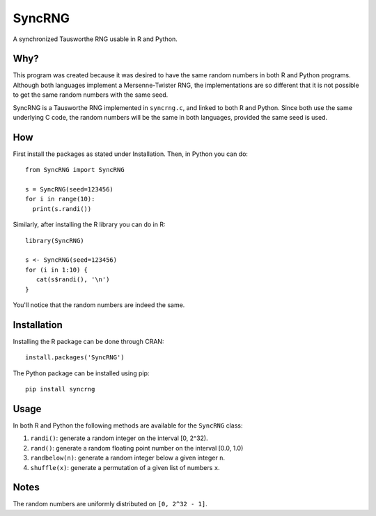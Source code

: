 =======
SyncRNG
=======
A synchronized Tausworthe RNG usable in R and Python.

Why?
====

This program was created because it was desired to have the same random 
numbers in both R and Python programs. Although both languages implement a 
Mersenne-Twister RNG, the implementations are so different that it is not 
possible to get the same random numbers with the same seed.

SyncRNG is a Tausworthe RNG implemented in ``syncrng.c``, and linked to both R 
and Python. Since both use the same underlying C code, the random numbers will 
be the same in both languages, provided the same seed is used.

How
===

First install the packages as stated under Installation. Then, in Python you 
can do::

    from SyncRNG import SyncRNG

    s = SyncRNG(seed=123456)
    for i in range(10):
      print(s.randi())

Similarly, after installing the R library you can do in R::

    library(SyncRNG)

    s <- SyncRNG(seed=123456)
    for (i in 1:10) {
       cat(s$randi(), '\n')
    }

You'll notice that the random numbers are indeed the same.

Installation
============

Installing the R package can be done through CRAN::

    install.packages('SyncRNG')

The Python package can be installed using pip::

    pip install syncrng


Usage
=====

In both R and Python the following methods are available for the ``SyncRNG`` 
class:

1. ``randi()``: generate a random integer on the interval [0, 2^32).
2. ``rand()``: generate a random floating point number on the interval [0.0, 
   1.0)
3. ``randbelow(n)``: generate a random integer below a given integer ``n``.
4. ``shuffle(x)``: generate a permutation of a given list of numbers ``x``.

Notes
=====

The random numbers are uniformly distributed on ``[0, 2^32 - 1]``.


